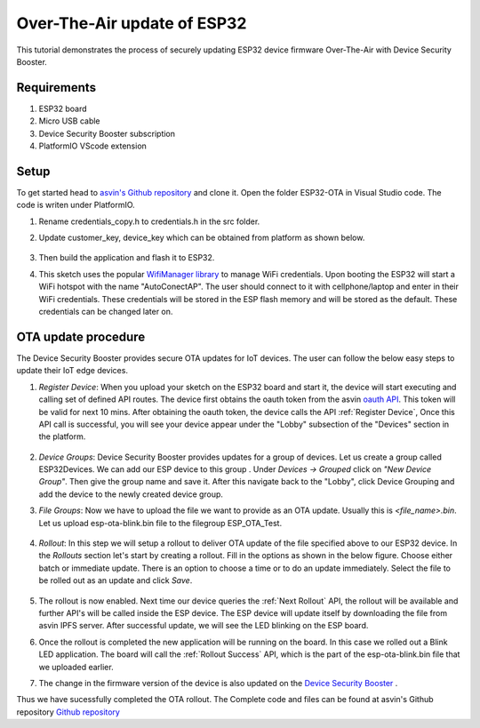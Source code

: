 ==============================
Over-The-Air update of ESP32
==============================

This tutorial demonstrates the process of securely updating ESP32 device firmware Over-The-Air with Device Security Booster.

Requirements
############

1. ESP32 board
2. Micro USB cable
3. Device Security Booster subscription 
4. PlatformIO VScode extension

Setup
#####

To get started head to `asvin's Github repository <https://github.com/asvin-io/asvin-tutorials>`_ and clone it. 
Open the folder ESP32-OTA in Visual Studio code. The code is writen under PlatformIO.

1. Rename credentials_copy.h to credentials.h in the src folder.
2. Update customer_key, device_key which can be obtained from platform as shown below.
   
    .. image:: ../images/keys_edited.jpg
            :width: 400pt
            :align: center
3. Then build the application and flash it to ESP32.
4. This sketch uses the popular `WifiManager library <https://github.com/tzapu/WiFiManager>`_ to manage WiFi credentials. 
   Upon booting the ESP32 will start a WiFi hotspot with the name "AutoConectAP". 
   The user should connect to it with cellphone/laptop and enter in their WiFi credentials. 
   These credentials will be stored in the ESP flash memory and will be stored as the default. These credentials can be changed later on.

OTA update procedure
####################
The Device Security Booster provides secure OTA updates for IoT devices. The user can follow the below easy steps to update their IoT edge devices.

1. *Register Device*:
   When you upload your sketch on the ESP32 board and start it, the device will start executing and calling set of defined API routes.
   The device first obtains the oauth token from the asvin `oauth API <https://asvin.readthedocs.io/en/latest/oauth/oauth-api.html>`_. 
   This token will be valid for next 10 mins. After obtaining the oauth token, the device calls the API :ref:`Register Device`, 
   Once this API call is successful, you will see your device appear under the "Lobby" subsection of the "Devices" section in the platform. 

    .. image:: ../images/register_edited.png
            :width: 400pt
            :align: center

2. *Device Groups*: 
   Device Security Booster provides updates for a group of devices. Let us create a group called ESP32Devices. 
   We can add our ESP device to this group . Under *Devices -> Grouped* click on *"New Device Group"*. Then give the group name and save it. 
   After this navigate back to the "Lobby", click Device Grouping and add the device to the newly created device group.         

3. *File Groups*: 
   Now we have to upload the file we want to provide as an OTA update. Usually this is *<file_name>.bin*. 
   Let us upload esp-ota-blink.bin file to the filegroup ESP_OTA_Test.

    .. image:: ../images/upload_file.png
            :width: 400pt
            :align: center

4. *Rollout*: 
   In this step we will setup a rollout to deliver OTA update of the file specified above to our ESP32 device. 
   In the *Rollouts* section let's start by creating a rollout. Fill in the options as shown in the below figure. 
   Choose either batch or immediate update. There is an option to choose a time or to do an update immediately. 
   Select the file to be rolled out as an update and click *Save*. 

    .. image:: ../images/rollout_edited.png
            :width: 400pt
            :align: center

5. The rollout is now enabled. Next time our device queries the :ref:`Next Rollout` API, 
   the rollout will be available and further API's will be called inside the ESP device. 
   The ESP device will update itself by downloading the file from asvin IPFS server. 
   After successful update, we will see the LED blinking on the ESP board.

6. Once the rollout is completed the new application will be running on the board. 
   In this case we rolled out a Blink LED application. The board will call the :ref:`Rollout Success` API, 
   which is the part of the esp-ota-blink.bin file that we uploaded earlier.    

7. The change in the firmware version of the device is also updated on the `Device Security Booster <https://app.asvin.io/>`_  .

Thus we have sucessfully completed the OTA rollout. The Complete code and files can be found
at asvin's Github repository `Github repository <https://github.com/asvin-io/tutorials>`_  